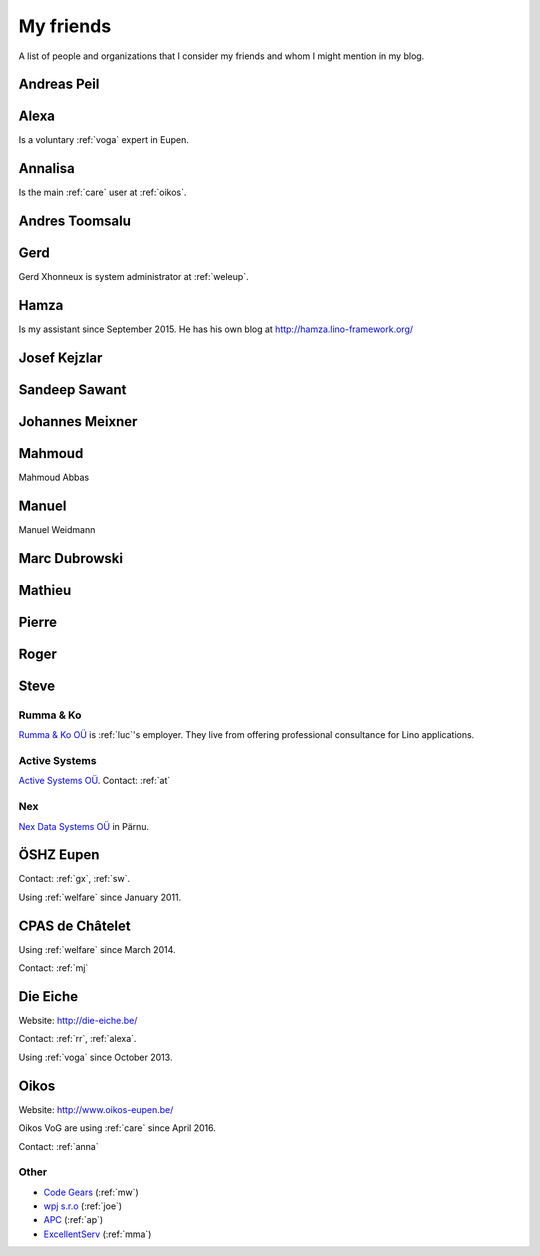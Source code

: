 ==========
My friends
==========

A list of people and organizations that I consider my friends and whom
I might mention in my blog.


.. _ap:

Andreas Peil
------------

.. _alexa:

Alexa
-----

Is a voluntary :ref:`voga` expert in Eupen.


.. _anna:

Annalisa
--------

Is the main :ref:`care` user at :ref:`oikos`.

.. _at:

Andres Toomsalu
---------------

.. _gx:

Gerd
----

Gerd Xhonneux is system administrator at :ref:`weleup`.

.. _hamza:

Hamza
-----

Is my assistant since September 2015.
He has his own blog at http://hamza.lino-framework.org/

.. _joe:

Josef Kejzlar
-------------

.. _sandeep:

Sandeep Sawant
--------------

.. _xmj:

Johannes Meixner
----------------

.. _mma:

Mahmoud
-------

Mahmoud Abbas

.. _mw:

Manuel
---------------

Manuel Weidmann

.. _md:

Marc Dubrowski
--------------

.. _mj:

Mathieu
-------

.. _ph:

Pierre
------


.. _rr:

Roger
-----


.. _sw:

Steve
-----


.. _rumma:

Rumma & Ko
==========

`Rumma & Ko OÜ <http://saffre-rumma.net>`_ is :ref:`luc`\ 's
employer. They live from offering professional consultance for Lino
applications.


.. _active:

Active Systems
==============

`Active Systems OÜ <http://active.ee>`_.
Contact: :ref:`at`


.. _nex:

Nex
===

`Nex Data Systems OÜ <http://nex.ee>`_ in Pärnu.


.. _weleup:
.. _dsbe:

ÖSHZ Eupen
----------

Contact: :ref:`gx`, :ref:`sw`.

Using :ref:`welfare` since January 2011.



.. _welcht:
.. _chat:

CPAS de Châtelet
----------------

Using :ref:`welfare` since March 2014.

Contact: :ref:`mj`


.. _eiche:

Die Eiche
---------

Website: http://die-eiche.be/

Contact: :ref:`rr`, :ref:`alexa`.

Using :ref:`voga` since October 2013.


.. _oikos:

Oikos
-----

Website: http://www.oikos-eupen.be/

Oikos VoG are using :ref:`care` since April 2016.

Contact: :ref:`anna`




Other
=====

- `Code Gears <http://www.code-gears.com>`_ (:ref:`mw`)
- `wpj s.r.o <http://www.wpj.cz/>`_ (:ref:`joe`)
- `APC <http://www.apc.be>`_ (:ref:`ap`)
- `ExcellentServ <http://www.xservx.com/>`__  (:ref:`mma`)

